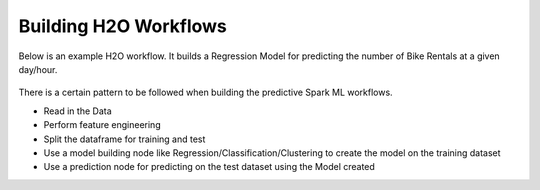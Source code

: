 Building H2O Workflows
==================================

Below is an example H2O workflow. It builds a Regression Model for predicting the number of Bike Rentals at a given day/hour.

.. figure:: ../../../_assets/tutorials/machine-learning/h2o-gbm/1.PNG
   :alt: H2O GBM
   :width: 90%

There is a certain pattern to be followed when building the predictive Spark ML workflows.

* Read in the Data
* Perform feature engineering
* Split the dataframe for training and test
* Use a model building node like Regression/Classification/Clustering to create the model on the training dataset
* Use a prediction node for predicting on the test dataset using the Model created


